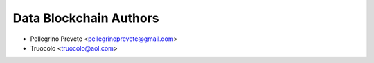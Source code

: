 =====================================
Data Blockchain Authors
=====================================

* Pellegrino Prevete <pellegrinoprevete@gmail.com>
* Truocolo <truocolo@aol.com>
